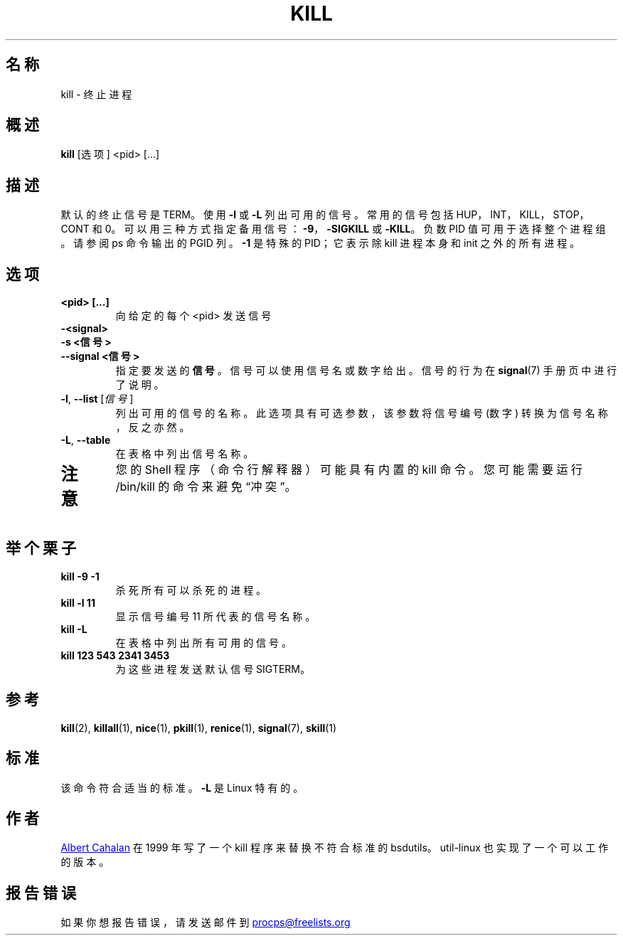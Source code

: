 '\" t
.\" (The preceding line is a note to broken versions of man to tell
.\" them to pre-process this man page with tbl)
.\" Man page for kill.
.\" Licensed under version 2 of the GNU General Public License.
.\" Written by Albert Cahalan; converted to a man page by
.\" Michael K. Johnson
.\"*******************************************************************
.\"
.\" This file was generated with po4a. Translate the source file.
.\"
.\"*******************************************************************
.TH KILL 1 "2011 年 10 月" procps\-ng 用户命令
.SH 名称
kill \- 终止进程
.SH 概述
\fBkill\fP [选项] <pid> [...]
.SH 描述
默认的终止信号是 TERM。 使用 \fB\-l\fP 或 \fB\-L\fP 列出可用的信号。常用的信号包括 HUP，INT，KILL，STOP，CONT 和
0。可以用三种方式指定备用信号：\fB\-9\fP，\fB\-SIGKILL\fP 或 \fB\-KILL\fP。负数 PID 值可用于选择整个进程组。请参阅 ps 命令输出的
PGID 列。\fB\-1\fP 是特殊的 PID；它表示除 kill 进程本身和 init 之外的所有进程。
.SH 选项
.TP 
\fB<pid> [...]\fP
向给定的每个 <pid> 发送信号
.TP 
\fB\-<signal>\fP
.TQ
\fB\-s <信号>\fP
.TQ
\fB\-\-signal <信号>\fP
指定要发送的 \fB信号\fP。信号可以使用信号名或数字给出。信号的行为在 \fBsignal\fP(7) 手册页中进行了说明。
.TP 
\fB\-l\fP, \fB\-\-list\fP [\fI信号\fP]
列出可用的信号的名称。此选项具有可选参数，该参数将信号编号 (数字) 转换为信号名称，反之亦然。
.TP 
\fB\-L\fP,\fB\ \-\-table\fP
在表格中列出信号名称。
.TP 
.PD
.SH 注意
您的 Shell 程序（命令行解释器）可能具有内置的 kill 命令。您可能需要运行 /bin/kill 的命令来避免“冲突”。
.SH 举个栗子
.TP 
\fBkill \-9 \-1\fP
杀死所有可以杀死的进程。
.TP 
\fBkill \-l 11\fP
显示信号编号 11 所代表的信号名称。
.TP 
\fBkill \-L\fP
在表格中列出所有可用的信号。
.TP 
\fBkill 123 543 2341 3453\fP
为这些进程发送默认信号 SIGTERM。
.SH 参考
\fBkill\fP(2), \fBkillall\fP(1), \fBnice\fP(1), \fBpkill\fP(1), \fBrenice\fP(1),
\fBsignal\fP(7), \fBskill\fP(1)
.SH 标准
该命令符合适当的标准。\fB\-L\fP 是 Linux 特有的。
.SH 作者
.UR albert@users.sf.net
Albert Cahalan
.UE
在 1999 年写了一个 kill
程序来替换不符合标准的 bsdutils。util\-linux 也实现了一个可以工作的版本。
.SH 报告错误
如果你想报告错误，请发送邮件到
.UR procps@freelists.org
.UE
